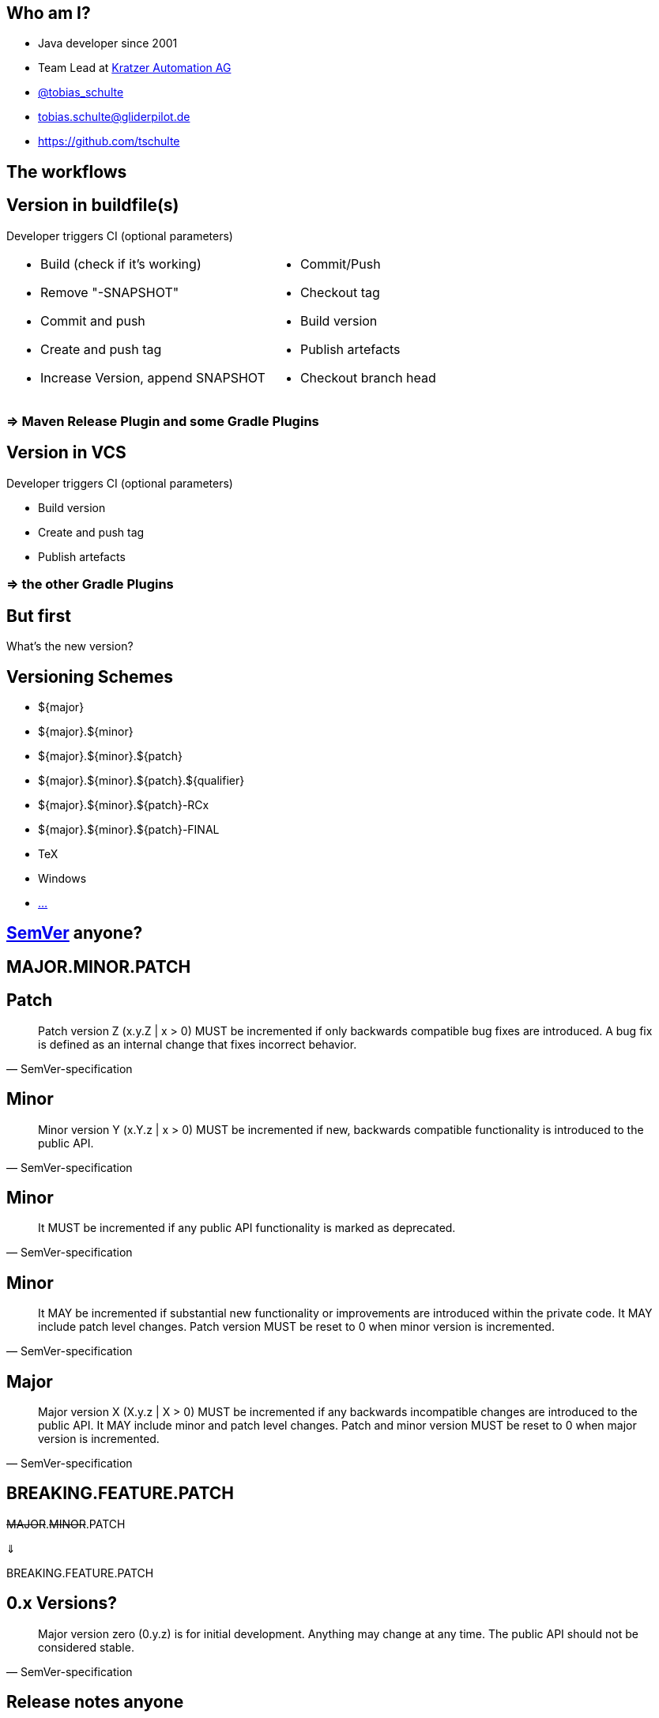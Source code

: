 :down-double-arrow: &#8659;

== Who am I?

* Java developer since 2001
* Team Lead at https://www.kratzer-automation.com/[Kratzer Automation AG]
* http://twitter.com/tobias_schulte[@tobias_schulte]
* tobias.schulte@gliderpilot.de
* https://github.com/tschulte

== The workflows

== Version in buildfile(s)

Developer triggers CI (optional parameters)

[cols="1a,1a"]
|===
|
* Build (check if it's working)
* Remove "-SNAPSHOT"
* Commit and push
* Create and push tag
* Increase Version, append SNAPSHOT
|
* Commit/Push
* Checkout tag
* Build version
* Publish artefacts
* Checkout branch head
|===

=== => Maven Release Plugin and some Gradle Plugins

== Version in VCS

Developer triggers CI (optional parameters)

* Build version
* Create and push tag
* Publish artefacts

=== => the other Gradle Plugins

== But first

[.important]
What's the new version?

== Versioning Schemes

* ${major}
* ${major}.${minor}
* ${major}.${minor}.${patch}
* ${major}.${minor}.${patch}.${qualifier}
* ${major}.${minor}.${patch}-RCx
* ${major}.${minor}.${patch}-FINAL
* TeX
* Windows
* https://en.wikipedia.org/wiki/Software_versioning[...]

== http://semver.org/[SemVer] anyone?

== MAJOR.MINOR.PATCH

== Patch

[quote, SemVer-specification]
Patch version Z (x.y.Z | x > 0) MUST be incremented if only backwards compatible bug fixes are introduced. A bug fix is defined as an internal change that fixes incorrect behavior.

== Minor

[quote, SemVer-specification]
Minor version Y (x.Y.z | x > 0) MUST be incremented if new, backwards compatible functionality is introduced to the public API.

== Minor

[quote, SemVer-specification]
It MUST be incremented if any public API functionality is marked as deprecated.

== Minor

[quote, SemVer-specification]
It MAY be incremented if substantial new functionality or improvements are introduced within the private code. It MAY include patch level changes. Patch version MUST be reset to 0 when minor version is incremented.

== Major

[quote, SemVer-specification]
Major version X (X.y.z | X > 0) MUST be incremented if any backwards incompatible changes are introduced to the public API. It MAY include minor and patch level changes. Patch and minor version MUST be reset to 0 when major version is incremented.

[%notitle]
== BREAKING.FEATURE.PATCH

[.important]
--
+++<del>MAJOR</del>.<del>MINOR</del>.PATCH+++

{down-double-arrow}

BREAKING.FEATURE.PATCH
--

== 0.x Versions?

[quote, SemVer-specification]
Major version zero (0.y.z) is for initial development. Anything may change at any time. The public API should not be considered stable.

== Release notes anyone

image::images/noReleasenotes.png[]

== Use Bugtracker

image::images/glazedlists-automatic-releasenotes.png[]

== Use Commit message conventions ...

image::images/angular-commit-message-convention.png[]

== ... to generate ...

image::images/angular-commit-message-convention-annotated.png[]

== ... the release notes

image::images/breaking-patch-version.png[]

== Breaking changes sneaking in

image::images/breaking-patch-version-annotated.png[]

== Breaking changes sneaking in

image::images/glazedlists-releasenotes.png[]

== Breaking changes sneaking in

image::images/glazedlists-releasenotes-annotated.png[]

== Breaking changes sneaking in

image::images/glazedlists-upgrade-instructions.png[]

== Breaking changes sneaking in

image::images/glazedlists-upgrade-instructions-annotated.png[]

== Semantic Release
image::images/boennemann1.png[]

== Hauptversionsnummernerhoehungsangst

== Demo

video::images/demo.mp4[]

== How does it work

[%step]
* Version is inferred using the last tag (if any) and the commit messages
* Only creates new version if any feature or fix commit
* No tag yet => v1.0.0
* Only fixes => increment PATCH
* Any features => increment +++<del>MINOR</del>+++ FEATURE
* Any breaking features => increment +++<del>MAJOR</del>+++ BREAKING

== Default Branches

[%step]
* master
* release/1.2.x
* release/1.x

== Remember this?

Developer triggers CI (optional parameters)

* Build version
* Create and push tag
* Publish artefacts

== Becomes

Developer pushes to master

* Build version
* Create and push tag
* Publish artefacts

== Possible workflows

[%step]
* Work on master => every push triggers new version
* Git-Flow, GitHub-Flow, etc. => merge to master (or release/1.x) triggers new version
* (RCx-versions)
